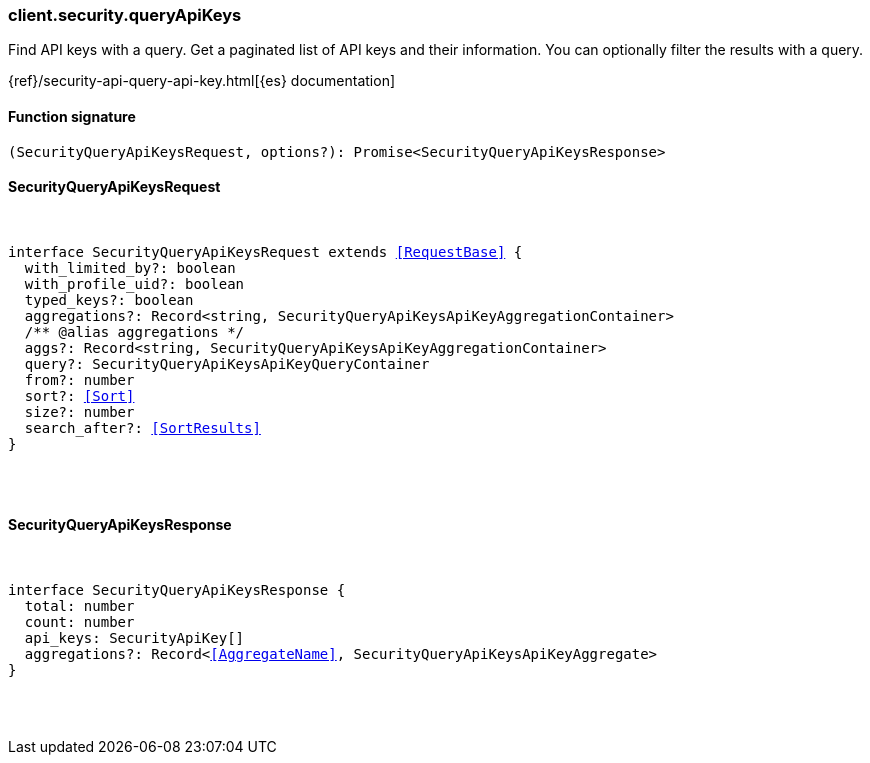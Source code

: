 [[reference-security-query_api_keys]]

////////
===========================================================================================================================
||                                                                                                                       ||
||                                                                                                                       ||
||                                                                                                                       ||
||        ██████╗ ███████╗ █████╗ ██████╗ ███╗   ███╗███████╗                                                            ||
||        ██╔══██╗██╔════╝██╔══██╗██╔══██╗████╗ ████║██╔════╝                                                            ||
||        ██████╔╝█████╗  ███████║██║  ██║██╔████╔██║█████╗                                                              ||
||        ██╔══██╗██╔══╝  ██╔══██║██║  ██║██║╚██╔╝██║██╔══╝                                                              ||
||        ██║  ██║███████╗██║  ██║██████╔╝██║ ╚═╝ ██║███████╗                                                            ||
||        ╚═╝  ╚═╝╚══════╝╚═╝  ╚═╝╚═════╝ ╚═╝     ╚═╝╚══════╝                                                            ||
||                                                                                                                       ||
||                                                                                                                       ||
||    This file is autogenerated, DO NOT send pull requests that changes this file directly.                             ||
||    You should update the script that does the generation, which can be found in:                                      ||
||    https://github.com/elastic/elastic-client-generator-js                                                             ||
||                                                                                                                       ||
||    You can run the script with the following command:                                                                 ||
||       npm run elasticsearch -- --version <version>                                                                    ||
||                                                                                                                       ||
||                                                                                                                       ||
||                                                                                                                       ||
===========================================================================================================================
////////

[discrete]
=== client.security.queryApiKeys

Find API keys with a query. Get a paginated list of API keys and their information. You can optionally filter the results with a query.

{ref}/security-api-query-api-key.html[{es} documentation]

[discrete]
==== Function signature

[source,ts]
----
(SecurityQueryApiKeysRequest, options?): Promise<SecurityQueryApiKeysResponse>
----

[discrete]
==== SecurityQueryApiKeysRequest

[pass]
++++
<pre>
++++
interface SecurityQueryApiKeysRequest extends <<RequestBase>> {
  with_limited_by?: boolean
  with_profile_uid?: boolean
  typed_keys?: boolean
  aggregations?: Record<string, SecurityQueryApiKeysApiKeyAggregationContainer>
  /** @alias aggregations */
  aggs?: Record<string, SecurityQueryApiKeysApiKeyAggregationContainer>
  query?: SecurityQueryApiKeysApiKeyQueryContainer
  from?: number
  sort?: <<Sort>>
  size?: number
  search_after?: <<SortResults>>
}

[pass]
++++
</pre>
++++
[discrete]
==== SecurityQueryApiKeysResponse

[pass]
++++
<pre>
++++
interface SecurityQueryApiKeysResponse {
  total: number
  count: number
  api_keys: SecurityApiKey[]
  aggregations?: Record<<<AggregateName>>, SecurityQueryApiKeysApiKeyAggregate>
}

[pass]
++++
</pre>
++++
